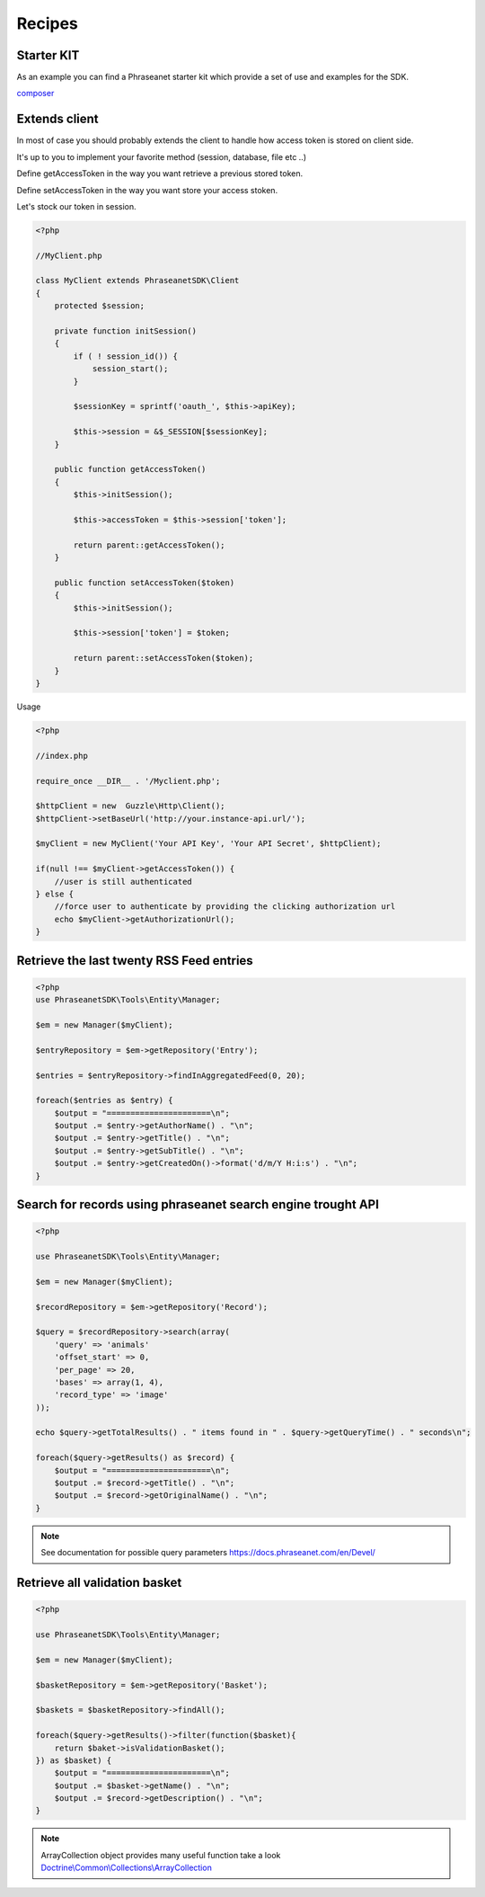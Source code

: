 Recipes
=======

Starter KIT
-----------

As an example you can find a Phraseanet starter kit which provide a set of use and examples
for the SDK.

`composer <http://getcomposer.org/>`_

Extends client
--------------

In most of case you should probably extends the client to handle how access token
is stored on client side.

It's up to you to implement your favorite method (session, database, file etc ..)

Define getAccessToken in the way you want retrieve a previous stored token.

Define setAccessToken in the way you want store your access stoken.

Let's stock our token in session.

.. code-block:: php

    <?php

    //MyClient.php

    class MyClient extends PhraseanetSDK\Client
    {
        protected $session;

        private function initSession()
        {
            if ( ! session_id()) {
                session_start();
            }

            $sessionKey = sprintf('oauth_', $this->apiKey);

            $this->session = &$_SESSION[$sessionKey];
        }

        public function getAccessToken()
        {
            $this->initSession();

            $this->accessToken = $this->session['token'];

            return parent::getAccessToken();
        }

        public function setAccessToken($token)
        {
            $this->initSession();

            $this->session['token'] = $token;

            return parent::setAccessToken($token);
        }
    }

Usage

.. code-block:: php

    <?php

    //index.php

    require_once __DIR__ . '/Myclient.php';

    $httpClient = new  Guzzle\Http\Client();
    $httpClient->setBaseUrl('http://your.instance-api.url/');

    $myClient = new MyClient('Your API Key', 'Your API Secret', $httpClient);

    if(null !== $myClient->getAccessToken()) {
        //user is still authenticated
    } else {
        //force user to authenticate by providing the clicking authorization url
        echo $myClient->getAuthorizationUrl();
    }


Retrieve the last twenty RSS Feed entries
-----------------------------------------

.. code-block:: php

    <?php
    use PhraseanetSDK\Tools\Entity\Manager;

    $em = new Manager($myClient);

    $entryRepository = $em->getRepository('Entry');

    $entries = $entryRepository->findInAggregatedFeed(0, 20);

    foreach($entries as $entry) {
        $output = "======================\n";
        $output .= $entry->getAuthorName() . "\n";
        $output .= $entry->getTitle() . "\n";
        $output .= $entry->getSubTitle() . "\n";
        $output .= $entry->getCreatedOn()->format('d/m/Y H:i:s') . "\n";
    }

Search for records using phraseanet search engine trought API
-------------------------------------------------------------

.. code-block:: php

    <?php

    use PhraseanetSDK\Tools\Entity\Manager;

    $em = new Manager($myClient);

    $recordRepository = $em->getRepository('Record');

    $query = $recordRepository->search(array(
        'query' => 'animals'
        'offset_start' => 0,
        'per_page' => 20,
        'bases' => array(1, 4),
        'record_type' => 'image'
    ));

    echo $query->getTotalResults() . " items found in " . $query->getQueryTime() . " seconds\n";

    foreach($query->getResults() as $record) {
        $output = "======================\n";
        $output .= $record->getTitle() . "\n";
        $output .= $record->getOriginalName() . "\n";
    }

.. note::
    See documentation for possible query parameters
    `https://docs.phraseanet.com/en/Devel/ <https://docs.phraseanet.com/en/Devel/>`_


Retrieve all validation basket
-----------------------------------

.. code-block:: php

    <?php

    use PhraseanetSDK\Tools\Entity\Manager;

    $em = new Manager($myClient);

    $basketRepository = $em->getRepository('Basket');

    $baskets = $basketRepository->findAll();

    foreach($query->getResults()->filter(function($basket){
        return $baket->isValidationBasket();
    }) as $basket) {
        $output = "======================\n";
        $output .= $basket->getName() . "\n";
        $output .= $record->getDescription() . "\n";
    }

.. note::
    ArrayCollection object provides many useful function take a look
    `Doctrine\\Common\\Collections\\ArrayCollection <http://apigen.juzna.cz/doc/doctrine/common/class-Doctrine.Common.Collections.ArrayCollection.html>`_

